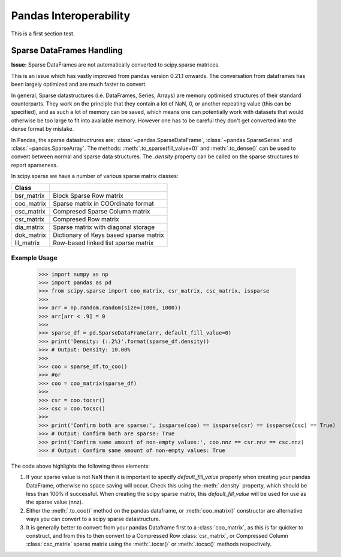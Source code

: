 
.. _pandas:

=======================
Pandas Interoperability
=======================

This is a first section test.

Sparse DataFrames Handling
=============================

**Issue:**
Sparse DataFrames are not automatically converted to scipy.sparse matrices.

This is an issue which has vastly improved from pandas version 0.21.1 onwards. The conversation from dataframes has been largely optimized and are much faster to convert.

In general, Sparse datastructures (i.e. DataFrames, Series, Arrays) are memory optimised structures of their standard counterparts. They work on the principle that they contain a lot of NaN, 0, or another repeating value (this can be specified), and as such a lot of memory can be saved, which means one can potentially work with datasets that would otherwise be too large to fit into available memory. However one has to be careful they don't get converted into the dense format by mistake.

In Pandas, the sparse datastructrures are: :class:`~pandas.SparseDataFrame`, :class:`~pandas.SparseSeries` and :class:`~pandas.SparseArray`.
The methods: :meth:`.to_sparse(fill_value=0)` and :meth:`.to_dense()` can be used to convert between normal and sparse data structures.
The `.density` property can be called on the sparse structures to report sparseness.

In scipy.sparse we have a number of various sparse matrix classes:

==========  =====================================
Class
==========  =====================================
bsr_matrix  Block Sparse Row matrix
coo_matrix  Sparse matrix in COOrdinate format
csc_matrix  Compresed Sparse Column matrix
csr_matrix  Compresed Row matrix
dia_matrix  Sparse matrix with diagonal storage
dok_matrix  Dictionary of Keys based sparse matrix
lil_matrix  Row-based linked list sparse matrix
==========  =====================================

Example Usage
-------------

  >>> import numpy as np
  >>> import pandas as pd
  >>> from scipy.sparse import coo_matrix, csr_matrix, csc_matrix, issparse
  >>>
  >>> arr = np.random.random(size=(1000, 1000))
  >>> arr[arr < .9] = 0
  >>>
  >>> sparse_df = pd.SparseDataFrame(arr, default_fill_value=0)
  >>> print('Density: {:.2%}'.format(sparse_df.density))
  >>> # Output: Density: 10.00%
  >>>
  >>> coo = sparse_df.to_coo()
  >>> #or
  >>> coo = coo_matrix(sparse_df)
  >>>
  >>> csr = coo.tocsr()
  >>> csc = coo.tocsc()
  >>>
  >>> print('Confirm both are sparse:', issparse(coo) == issparse(csr) == issparse(csc) == True)
  >>> # Output: Confirm both are sparse: True
  >>> print('Confirm same amount of non-empty values:', coo.nnz == csr.nnz == csc.nnz)
  >>> # Output: Confirm same amount of non-empty values: True


The code above highlights the following three elements:

1) If your sparse value is not NaN then it is important to specify *default_fill_value* property when creating your pandas DataFrame, otherwise no space saving will occur. Check this using the :meth:`.density` property, which should be less than 100% if successful. When creating the scipy sparse matrix, this *default_fill_value* will be used for use as the sparse value (nnz).

2) Either the :meth:`.to_coo()` method on the pandas dataframe, or :meth:`coo_matrix()` constructor are alternative ways you can convert to a scipy sparse datastructure.

3) It is generally better to convert from your pandas Dataframe first to a :class:`coo_matrix`, as this is far quicker to construct, and from this to then convert to a Compressed Row :class:`csr_matrix`, or Compressed Column :class:`csc_matrix` sparse matrix using the :meth:`.tocsr()` or :meth:`.tocsc()` methods respectively.
